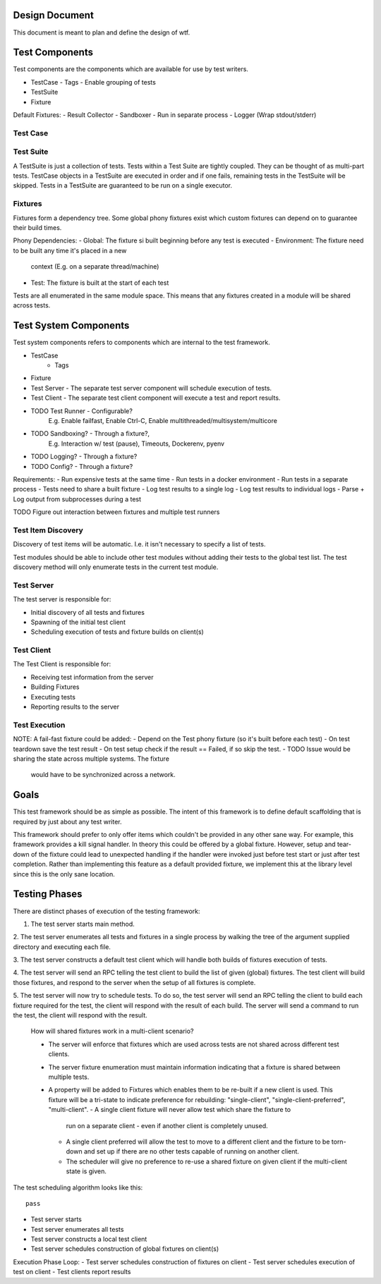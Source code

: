 Design Document
===============


This document is meant to plan and define the design of wtf.


Test Components
===============

Test components are the components which are available for use by test writers.

- TestCase
  - Tags - Enable grouping of tests
- TestSuite 
- Fixture


Default Fixtures:
- Result Collector
- Sandboxer - Run in separate process
- Logger (Wrap stdout/stderr)

Test Case
---------

Test Suite
----------

A TestSuite is just a collection of tests. Tests within a Test Suite are
tightly coupled. They can be thought of as multi-part tests. TestCase objects
in a TestSuite are executed in order and if one fails, remaining tests in the
TestSuite will be skipped. Tests in a TestSuite are guaranteed to be run on
a single executor.

Fixtures
--------

Fixtures form a dependency tree. Some global phony fixtures exist which custom
fixtures can depend on to guarantee their build times. 

Phony Dependencies:
- Global: The fixture si built beginning before any test is executed
- Environment: The fixture need to be built any time it's placed in a new
  context (E.g. on a separate thread/machine)
- Test: The fixture is built at the start of each test

Tests are all enumerated in the same module space. This means that any fixtures
created in a module will be shared across tests.

Test System Components
======================

Test system components refers to components which are internal to the test
framework. 

- TestCase
    - Tags
- Fixture
- Test Server - The separate test server component will schedule execution of tests.
- Test Client - The separate test client component will execute a test and report results.

- TODO Test Runner - Configurable? 
    E.g. Enable failfast, Enable Ctrl-C, Enable multithreaded/multisystem/multicore
- TODO Sandboxing? - Through a fixture?, 
      E.g. Interaction w/ test (pause), Timeouts, Dockerenv, pyenv
- TODO Logging? - Through a fixture?
- TODO Config? - Through a fixture?


Requirements:
- Run expensive tests at the same time
- Run tests in a docker environment
- Run tests in a separate process
- Tests need to share a built fixture 
- Log test results to a single log
- Log test results to individual logs
- Parse + Log output from subprocesses during a test



TODO Figure out interaction between fixtures and multiple test runners

Test Item Discovery
-------------------

Discovery of test items will be automatic. I.e. it isn't necessary to specify
a list of tests.

Test modules should be able to include other test modules without adding their
tests to the global test list. The test discovery method will only enumerate
tests in the current test module.

Test Server
-----------

The test server is responsible for:

- Initial discovery of all tests and fixtures
- Spawning of the initial test client
- Scheduling execution of tests and fixture builds on client(s)

Test Client
-----------

The Test Client is responsible for:

- Receiving test information from the server
- Building Fixtures
- Executing tests
- Reporting results to the server

Test Execution
--------------

NOTE: A fail-fast fixture could be added:
- Depend on the Test phony fixture (so it's built before each test)
- On test teardown save the test result
- On test setup check if the result == Failed, if so skip the test.
- TODO Issue would be sharing the state across multiple systems. The fixture
  would have to be synchronized across a network.

Goals
=====

This test framework should be as simple as possible. The intent of this
framework is to define default scaffolding that is required by just about any
test writer. 

This framework should prefer to only offer items which couldn't be provided in
any other sane way.  For example, this framework provides a kill signal
handler. In theory this could be offered by a global fixture. However, setup
and tear-down of the fixture could lead to unexpected handling if the handler
were invoked just before test start or just after test completion. Rather than
implementing this feature as a default provided fixture, we implement this at
the library level since this is the only sane location.


Testing Phases
==============

There are distinct phases of execution of the testing framework:

1. The test server starts main method.

2. The test server enumerates all tests and fixtures in a single process by
walking the tree of the argument supplied directory and executing each file.

3. The test server constructs a default test client which will handle both
builds of fixtures execution of tests.

4. The test server will send an RPC telling the test client to build the list of
given (global) fixtures. The test client will build those fixtures, and respond to the
server when the setup of all fixtures is complete.

5. The test server will now try to schedule tests. To do so, the test server
will send an RPC telling the client to build each fixture required for the
test, the client will respond with the result of each build. The server will
send a command to run the test, the client will respond with the result.

    How will shared fixtures work in a multi-client scenario?

    - The server will enforce that fixtures which are used across tests are not
      shared across different test clients.
    - The server fixture enumeration must maintain information indicating that
      a fixture is shared between multiple tests.
    - A property will be added to Fixtures which enables them to be re-built if
      a new client is used. This fixture will be a tri-state to indicate preference
      for rebuilding: "single-client", "single-client-preferred", "multi-client".
      - A single client fixture will never allow test which share the fixture to
        run on a separate client - even if another client is completely unused.
      - A single client preferred will allow the test to move to a different client
        and the fixture to be torn-down and set up if there are no other tests
        capable of running on another client.
      - The scheduler will give no preference to re-use a shared fixture on given
        client if the multi-client state is given.


The test scheduling algorithm looks like this::
    
    pass


- Test server starts
- Test server enumerates all tests
- Test server constructs a local test client
- Test server schedules construction of global fixtures on client(s)

Execution Phase Loop:
- Test server schedules construction of fixtures on client
- Test server schedules execution of test on client
- Test clients report results
